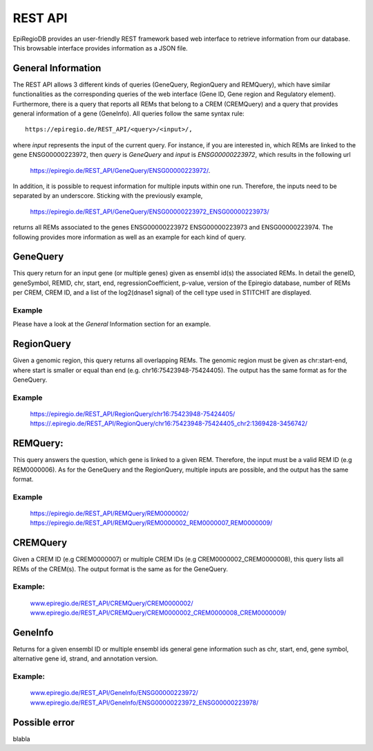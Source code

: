 REST API
========

EpiRegioDB provides an user-friendly REST framework based web interface to retrieve information from our database. This browsable interface provides information as a JSON file.



General Information
-------------------

The REST API allows 3 different kinds of queries (GeneQuery, RegionQuery and REMQuery), which have similar functionalities as the corresponding queries of the web interface (Gene ID, Gene region and Regulatory element).
Furthermore, there is a query that reports all REMs that belong to a CREM (CREMQuery) and a query that provides general information of a gene (GeneInfo). 
All queries follow the same syntax rule::
        https://epiregio.de/REST_API/<query>/<input>/,
where *input* represents the input of the current query.
For instance, if you are interested in, which REMs are linked to the gene ENSG00000223972, then *query* is *GeneQuery* and *input* is *ENSG00000223972*, which results in the following url
        `https://epiregio.de/REST_API/GeneQuery/ENSG00000223972/ <https://epiregio.de/REST_API/GeneQuery/ENSG00000223972/>`_.
In addition, it is possible to request information for multiple inputs within one run. 
Therefore, the inputs need to be separated by an underscore. Sticking with the previously example,
        `https://epiregio.de/REST_API/GeneQuery/ENSG00000223972_ENSG00000223973/ <https://epiregio.de/REST_API/GeneQuery/ENSG00000223972_ENSG00000223973>`_
returns all REMs associated to the genes ENSG00000223972 ENSG00000223973 and ENSG00000223974. 
The following provides more information as well as an example for each kind of query.

GeneQuery
----------------
This query return for an input gene (or multiple genes) given as ensembl id(s) the associated REMs. 
In detail the geneID, geneSymbol, REMID, chr, start, end, regressionCoefficient, p-value, version of the Epiregio database, number of REMs per CREM, CREM ID, and a list of  the log2(dnase1 signal) of the cell type used in STITCHIT are displayed.

Example
~~~~~~~
Please have a look at the *General* Information section for an example.

RegionQuery
-----------
Given a genomic region, this query returns all overlapping REMs. 
The genomic region must be given as chr:start-end, where start is smaller or equal than end (e.g. chr16:75423948-75424405). 
The output has the same format as for the GeneQuery.

Example
~~~~~~~
        `https://epiregio.de/REST_API/RegionQuery/chr16:75423948-75424405/ <https://epiregio.de/REST_API/RegionQuery/chr16:75423948-75424405/>`_ 
        `https://.epiregio.de/REST_API/RegionQuery/chr16:75423948-75424405_chr2:1369428-3456742/ <https://epiregio.de/REST_API/RegionQuery/chr16:75423948-75424405_chr2:1369428-3456742/>`_

REMQuery:
---------
This query answers the question, which gene is linked to a given REM. 
Therefore, the input must be a valid REM ID (e.g REM0000006).
As for the GeneQuery and the RegionQuery, multiple inputs are possible, and the output has the same format.

Example
~~~~~~~ 
        `https://epiregio.de/REST_API/REMQuery/REM0000002/ <https://epiregio.de/REST_API/REMQuery/REM0000002/>`_
        `https://epiregio.de/REST_API/REMQuery/REM0000002_REM0000007_REM0000009/ <https://epiregio.de/REST_API/REMQuery/REM0000002_REM0000007_REM0000009/>`_

CREMQuery
----------
Given a CREM ID (e.g CREM0000007) or multiple CREM IDs (e.g CREM0000002_CREM0000008), this query lists all REMs of the CREM(s). 
The output format is the same as for the GeneQuery. 

Example:
~~~~~~~~
        `www.epiregio.de/REST_API/CREMQuery/CREM0000002/ <www.epiregio.de/REST_API/CREMQuery/CREM0000002/>`_
        `www.epiregio.de/REST_API/CREMQuery/CREM0000002_CREM0000008_CREM0000009/ <www.epiregio.de/REST_API/CREMQuery/CREM0000002_CREM0000008_CREM0000009/>`_

GeneInfo
---------
Returns for a given ensembl ID or multiple ensembl ids general gene information such as chr, start, end, gene symbol, alternative gene id, strand, and annotation version. 

Example:
~~~~~~~
        `www.epiregio.de/REST_API/GeneInfo/ENSG00000223972/ <www.epiregio.de/REST_API/GeneInfo/ENSG00000223972/>`_
        `www.epiregio.de/REST_API/GeneInfo/ENSG00000223972_ENSG00000223978/ <www.epiregio.de/REST_API/GeneInfo/ENSG00000223972_ENSG00000223978/>`_


Possible error
--------------

blabla 




